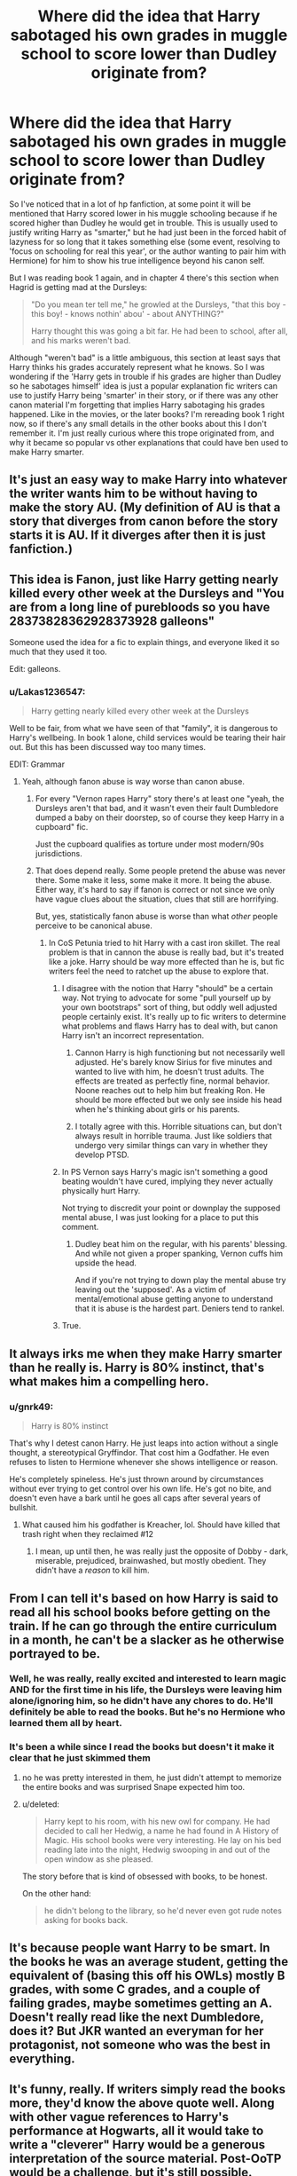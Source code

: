 #+TITLE: Where did the idea that Harry sabotaged his own grades in muggle school to score lower than Dudley originate from?

* Where did the idea that Harry sabotaged his own grades in muggle school to score lower than Dudley originate from?
:PROPERTIES:
:Author: Saffrin-chan
:Score: 46
:DateUnix: 1522129335.0
:DateShort: 2018-Mar-27
:FlairText: Discussion
:END:
So I've noticed that in a lot of hp fanfiction, at some point it will be mentioned that Harry scored lower in his muggle schooling because if he scored higher than Dudley he would get in trouble. This is usually used to justify writing Harry as "smarter," but he had just been in the forced habit of lazyness for so long that it takes something else (some event, resolving to 'focus on schooling for real this year', or the author wanting to pair him with Hermione) for him to show his true intelligence beyond his canon self.

But I was reading book 1 again, and in chapter 4 there's this section when Hagrid is getting mad at the Dursleys:

#+begin_quote
  "Do you mean ter tell me," he growled at the Dursleys, "that this boy - this boy! - knows nothin' abou' - about ANYTHING?"

  Harry thought this was going a bit far. He had been to school, after all, and his marks weren't bad.
#+end_quote

Although "weren't bad" is a little ambiguous, this section at least says that Harry thinks his grades accurately represent what he knows. So I was wondering if the 'Harry gets in trouble if his grades are higher than Dudley so he sabotages himself' idea is just a popular explanation fic writers can use to justify Harry being 'smarter' in their story, or if there was any other canon material I'm forgetting that implies Harry sabotaging his grades happened. Like in the movies, or the later books? I'm rereading book 1 right now, so if there's any small details in the other books about this I don't remember it. I'm just really curious where this trope originated from, and why it became so popular vs other explanations that could have ben used to make Harry smarter.


** It's just an easy way to make Harry into whatever the writer wants him to be without having to make the story AU. (My definition of AU is that a story that diverges from canon before the story starts it is AU. If it diverges after then it is just fanfiction.)
:PROPERTIES:
:Author: Llian_Winter
:Score: 40
:DateUnix: 1522135780.0
:DateShort: 2018-Mar-27
:END:


** This idea is Fanon, just like Harry getting nearly killed every other week at the Dursleys and "You are from a long line of purebloods so you have 28373828362928373928 galleons"

Someone used the idea for a fic to explain things, and everyone liked it so much that they used it too.

Edit: galleons.
:PROPERTIES:
:Author: TralosKensei
:Score: 54
:DateUnix: 1522135520.0
:DateShort: 2018-Mar-27
:END:

*** u/Lakas1236547:
#+begin_quote
  Harry getting nearly killed every other week at the Dursleys
#+end_quote

Well to be fair, from what we have seen of that "family", it is dangerous to Harry's wellbeing. In book 1 alone, child services would be tearing their hair out. But this has been discussed way too many times.

EDIT: Grammar
:PROPERTIES:
:Author: Lakas1236547
:Score: 27
:DateUnix: 1522141114.0
:DateShort: 2018-Mar-27
:END:

**** Yeah, although fanon abuse is way worse than canon abuse.
:PROPERTIES:
:Author: TralosKensei
:Score: 26
:DateUnix: 1522141232.0
:DateShort: 2018-Mar-27
:END:

***** For every "Vernon rapes Harry" story there's at least one "yeah, the Dursleys aren't that bad, and it wasn't even their fault Dumbledore dumped a baby on their doorstep, so of course they keep Harry in a cupboard" fic.

Just the cupboard qualifies as torture under most modern/90s jurisdictions.
:PROPERTIES:
:Author: Hellstrike
:Score: 26
:DateUnix: 1522152508.0
:DateShort: 2018-Mar-27
:END:


***** That does depend really. Some people pretend the abuse was never there. Some make it less, some make it more. It being the abuse. Either way, it's hard to say if fanon is correct or not since we only have vague clues about the situation, clues that still are horrifying.

But, yes, statistically fanon abuse is worse than what /other/ people perceive to be canonical abuse.
:PROPERTIES:
:Author: Lakas1236547
:Score: 17
:DateUnix: 1522141818.0
:DateShort: 2018-Mar-27
:END:

****** In CoS Petunia tried to hit Harry with a cast iron skillet. The real problem is that in cannon the abuse is really bad, but it's treated like a joke. Harry should be way more effected than he is, but fic writers feel the need to ratchet up the abuse to explore that.
:PROPERTIES:
:Author: xenrev
:Score: 6
:DateUnix: 1522178936.0
:DateShort: 2018-Mar-27
:END:

******* I disagree with the notion that Harry "should" be a certain way. Not trying to advocate for some "pull yourself up by your own bootstraps" sort of thing, but oddly well adjusted people certainly exist. It's really up to fic writers to determine what problems and flaws Harry has to deal with, but canon Harry isn't an incorrect representation.
:PROPERTIES:
:Author: tsunami70875
:Score: 12
:DateUnix: 1522181771.0
:DateShort: 2018-Mar-28
:END:

******** Cannon Harry is high functioning but not necessarily well adjusted. He's barely know Sirius for five minutes and wanted to live with him, he doesn't trust adults. The effects are treated as perfectly fine, normal behavior. Noone reaches out to help him but freaking Ron. He should be more effected but we only see inside his head when he's thinking about girls or his parents.
:PROPERTIES:
:Author: xenrev
:Score: 11
:DateUnix: 1522197151.0
:DateShort: 2018-Mar-28
:END:


******** I totally agree with this. Horrible situations can, but don't always result in horrible trauma. Just like soldiers that undergo very similar things can vary in whether they develop PTSD.
:PROPERTIES:
:Author: apothecaragorn19
:Score: 5
:DateUnix: 1522194658.0
:DateShort: 2018-Mar-28
:END:


******* In PS Vernon says Harry's magic isn't something a good beating wouldn't have cured, implying they never actually physically hurt Harry.

Not trying to discredit your point or downplay the supposed mental abuse, I was just looking for a place to put this comment.
:PROPERTIES:
:Author: AwesomeGuy847
:Score: 5
:DateUnix: 1522194484.0
:DateShort: 2018-Mar-28
:END:

******** Dudley beat him on the regular, with his parents' blessing. And while not given a proper spanking, Vernon cuffs him upside the head.

And if you're not trying to down play the mental abuse try leaving out the 'supposed'. As a victim of mental/emotional abuse getting anyone to understand that it is abuse is the hardest part. Deniers tend to rankel.
:PROPERTIES:
:Author: xenrev
:Score: 7
:DateUnix: 1522196610.0
:DateShort: 2018-Mar-28
:END:


******* True.
:PROPERTIES:
:Author: Lakas1236547
:Score: 0
:DateUnix: 1522179669.0
:DateShort: 2018-Mar-28
:END:


** It always irks me when they make Harry smarter than he really is. Harry is 80% instinct, that's what makes him a compelling hero.
:PROPERTIES:
:Author: that-dudes-shorts
:Score: 17
:DateUnix: 1522151540.0
:DateShort: 2018-Mar-27
:END:

*** u/gnrk49:
#+begin_quote
  Harry is 80% instinct
#+end_quote

That's why I detest canon Harry. He just leaps into action without a single thought, a stereotypical Gryffindor. That cost him a Godfather. He even refuses to listen to Hermione whenever she shows intelligence or reason.

He's completely spineless. He's just thrown around by circumstances without ever trying to get control over his own life. He's got no bite, and doesn't even have a bark until he goes all caps after several years of bullshit.
:PROPERTIES:
:Author: gnrk49
:Score: 13
:DateUnix: 1522178146.0
:DateShort: 2018-Mar-27
:END:

**** What caused him his godfather is Kreacher, lol. Should have killed that trash right when they reclaimed #12
:PROPERTIES:
:Author: monkeyepoxy
:Score: 10
:DateUnix: 1522179487.0
:DateShort: 2018-Mar-28
:END:

***** I mean, up until then, he was really just the opposite of Dobby - dark, miserable, prejudiced, brainwashed, but mostly obedient. They didn't have a /reason/ to kill him.
:PROPERTIES:
:Author: PixelKind
:Score: 8
:DateUnix: 1522197482.0
:DateShort: 2018-Mar-28
:END:


** From I can tell it's based on how Harry is said to read all his school books before getting on the train. If he can go through the entire curriculum in a month, he can't be a slacker as he otherwise portrayed to be.
:PROPERTIES:
:Author: hovercraft_of_eels
:Score: 29
:DateUnix: 1522146775.0
:DateShort: 2018-Mar-27
:END:

*** Well, he was really, really excited and interested to learn magic AND for the first time in his life, the Dursleys were leaving him alone/ignoring him, so he didn't have any chores to do. He'll definitely be able to read the books. But he's no Hermione who learned them all by heart.
:PROPERTIES:
:Author: Termsndconditions
:Score: 22
:DateUnix: 1522162358.0
:DateShort: 2018-Mar-27
:END:


*** It's been a while since I read the books but doesn't it make it clear that he just skimmed them
:PROPERTIES:
:Author: AskMeAboutKtizo
:Score: 11
:DateUnix: 1522164035.0
:DateShort: 2018-Mar-27
:END:

**** no he was pretty interested in them, he just didn't attempt to memorize the entire books and was surprised Snape expected him too.
:PROPERTIES:
:Score: 10
:DateUnix: 1522177346.0
:DateShort: 2018-Mar-27
:END:


**** u/deleted:
#+begin_quote
  Harry kept to his room, with his new owl for company. He had decided to call her Hedwig, a name he had found in A History of Magic. His school books were very interesting. He lay on his bed reading late into the night, Hedwig swooping in and out of the open window as she pleased.
#+end_quote

The story before that is kind of obsessed with books, to be honest.

On the other hand:

#+begin_quote
  he didn't belong to the library, so he'd never even got rude notes asking for books back.
#+end_quote
:PROPERTIES:
:Score: 10
:DateUnix: 1522194140.0
:DateShort: 2018-Mar-28
:END:


** It's because people want Harry to be smart. In the books he was an average student, getting the equivalent of (basing this off his OWLs) mostly B grades, with some C grades, and a couple of failing grades, maybe sometimes getting an A. Doesn't really read like the next Dumbledore, does it? But JKR wanted an everyman for her protagonist, not someone who was the best in everything.
:PROPERTIES:
:Author: NarfSree
:Score: 9
:DateUnix: 1522169276.0
:DateShort: 2018-Mar-27
:END:


** It's funny, really. If writers simply read the books more, they'd know the above quote well. Along with other vague references to Harry's performance at Hogwarts, all it would take to write a "cleverer" Harry would be a generous interpretation of the source material. Post-OoTP would be a challenge, but it's still possible.
:PROPERTIES:
:Author: Ihateseatbelts
:Score: 11
:DateUnix: 1522141312.0
:DateShort: 2018-Mar-27
:END:


** I think it came from a line somewhere that spoke about how Harry got in trouble for beating Dudley on a test as a child. I'm sure I remember that from somewhere. Maybe it was from a fanfiction... but for some reason I always thought it was in the books somewhere... wow, now I'm really questioning myself. Lol.
:PROPERTIES:
:Author: Emerald-Guardian
:Score: 10
:DateUnix: 1522158132.0
:DateShort: 2018-Mar-27
:END:

*** I had the same experience. I thought I had remembered a line from the books that Harry had once been accused of cheating when he beat Dudley on a test. It must have been in a fic somewhere since it wasn't there on my re-read of the books. It might have been in /Nightmares of Futures Past/ or in /Oh God Not Again!/ or maybe in one of robst's stories (back when I was young and foolish). It was one of those things that people mistake for canon because in its milder forms it's so believable.
:PROPERTIES:
:Author: TheWhiteSquirrel
:Score: 7
:DateUnix: 1522184439.0
:DateShort: 2018-Mar-28
:END:


*** Same
:PROPERTIES:
:Author: gingerbutnotaweasley
:Score: 2
:DateUnix: 1522172763.0
:DateShort: 2018-Mar-27
:END:


** It's a very reasonable extrapolation from from Harry's upbringing at the Dursleys. Any academic curiosity or ambition would surely have been squashed, particularly when it exposes the inferiority of their own bratty spawn.

Also both of Harry's parents were pretty smart... not really a stretch to believe that he could have been an outstanding student in a more nurturing environment.
:PROPERTIES:
:Author: Deathcrow
:Score: 5
:DateUnix: 1522256968.0
:DateShort: 2018-Mar-28
:END:


** Because scapegoats are usually punished for overshadowing the favorite child in pretty much anything, whether with physical punishment or with belittling excuses that explain ‘why' the scapegoat isn't /really/ doing better.

It's pretty easy to extrapolate that Harry was never academically encouraged by the Dursleys. However, the Dursleys don't talk about achievements based on measurable standards, just about morality/social skills-based ‘achievements'. So it's doubtful that the Dursleys ever cared much about Harry's academics, aside from calling him a nasty cheater when he scored particularly well over Dudley. They just don't care enough about academic goals as opposed to social goals.

A set of Dursley parents that talked more about grades/tutoring would be the type to cause Harry to deliberately sabotage his grades.
:PROPERTIES:
:Score: 4
:DateUnix: 1522455783.0
:DateShort: 2018-Mar-31
:END:


** I have no idea either.

Although the quote from above seems to imply as to when Hagrid questioned him about his parents and magic in general and that was the response. Bloody hell it's been years since I read the actual books. Everything is a little hazy. Certain plot points stick out as being memorable and I would assume that's why it seems like everyone follows canon so closely in thier stories. It's the only thing they vividely remember, while the little details falls to the wayside unless they re-read and can thus reinterpret.
:PROPERTIES:
:Author: HalpMe100
:Score: 4
:DateUnix: 1522142233.0
:DateShort: 2018-Mar-27
:END:


** Remember, the first book was written by a relatively unknown author intended for children, so not that much thought process was gone into this relatively minor detail. But just have a look at human nature, even in a normal house ( not Drusley normal) with one child of their own, one from another relative, if the other one do well in school and their own didn't do that well, there will be a inherent jealously from parents, even though many will not express it. I have seen one lady openly rooting for her nephew to fail in the exams. So, it's not a big stretch to imagine Drusleys being not happy with him ( not necessarily beating ) or if they express their displeasure to Dudley he in turn expressing his displeasure on Harry in school, so its a possibility he dumb down in his studies, it goes something like this " Who cares if I get a good marks, just passing marks is enough". Although whether he is secretly intelligent is up for debate.\\
OP States " author wanting to pair him with Hermione ", but in most cases it is actually wants go get away from her shadows.
:PROPERTIES:
:Author: kenchak
:Score: 4
:DateUnix: 1522164343.0
:DateShort: 2018-Mar-27
:END:


** TBH, Harry is a mediocre protagonist to work with. Very little drive, very little talent beyond defense. It's pretty much a requirement to change facets about him to make an interesting lead for a story. That's not to say, everyone does it and you can't make a good story with an almost-canon Harry, but it takes a good deal more time and effort than most people would like. It's easier to make a Harry with some defining feature (like intelligence) that people can root for.
:PROPERTIES:
:Author: VirulentVoid
:Score: 1
:DateUnix: 1522181921.0
:DateShort: 2018-Mar-28
:END:


** Dursley abuse, "precious Diddy-Dumbkins" (Petunia seems to believe her son will amount to anything, despite the fact that he seems pretty dumb, so it's not a stretch that she would think Harry was cheating if he had better grades than her precious Duddley!)

Sure some of it is justification for making the slacker (note: I hate canon Harry with a passion and think he should have stayed dead, it's not as if he will amount to much! Hell, he only gets into the Aurors because of bias in his favour and hero-worship! He doesn't even have any NEWTs, so if the aurors don't work out he's basically fucked! I also blame him for a lot of deaths (no, not Sirius but Moody etc. - Why would Harry need to be escorted anywhere? Hell, why even return to Privet Drive? Dumbledore is dead and a location under the fidelius is safer, especially if the secret keeper lives under another fidelius and can't be caught in a raid/fight!) because if he had applied himself more and stood up for himself (Harry basically fights for everybody, but he tolerates abuse that would have most of us up in arms (Snape for example! They'd have to drag me to his class in shackles if he treated me like he did Harry!) and clearly has a low sense of self-worth...hell Dumbledore admits that this is what he wanted, a sacrificial lamb!) into a better version of himself!

Then again: Would Hermione with her insecurities (she derives a lot of her confidence from being the brains of the trio, after all she'd be a total outcast if not for Ron and Harry!) tolerate a smarter Harry? I don't know...for that matter: Would Ron? I mean that guy is even more insecure and he hates being in the shadow of his more talented brothers (despite the fact that they applied themselves and he does not, not really...he takes the easy electives, he coasts through class, copies homework from others etc. etc.)

I am not saying that Harry really dumbed himself down in canon, but it's possible and fanfiction lives from possibilities :) (they spark the interest of writers!)

Hell, for all we know wanting to be "just Harry" really does dumb him down (without him actually knowing it or doing it consciously!) because becoming a teacher's pet would mean more attention!
:PROPERTIES:
:Author: Laxian
:Score: 1
:DateUnix: 1522250957.0
:DateShort: 2018-Mar-28
:END:
